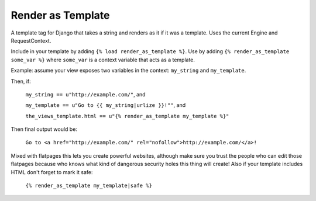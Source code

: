 Render as Template
==================

A template tag for Django that takes a string and renders as it if it was a
template. Uses the current Engine and RequestContext.

Include in your template by adding ``{% load render_as_template %}``. Use by
adding ``{% render_as_template some_var %}`` where ``some_var`` is a context
variable that acts as a template.

Example: assume your view exposes two variables in the context: ``my_string``
and ``my_template``.

Then, if:

    ``my_string == u"http://example.com/"``, and

    ``my_template == u"Go to {{ my_string|urlize }}!""``, and

    ``the_views_template.html == u"{% render_as_template my_template %}"``

Then final output would be:

    ``Go to <a href="http://example.com/" rel="nofollow">http://example.com/</a>!``

Mixed with flatpages this lets you create powerful websites, although make sure
you trust the people who can edit those flatpages because who knows what kind
of dangerous security holes this thing will create! Also if your template
includes HTML don't forget to mark it safe:

    ``{% render_as_template my_template|safe %}``
